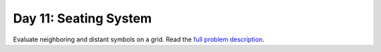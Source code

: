 ======================
Day 11: Seating System
======================

Evaluate neighboring and distant symbols on a grid. Read the `full problem description <https://adventofcode.com/2020/day/11>`_.
